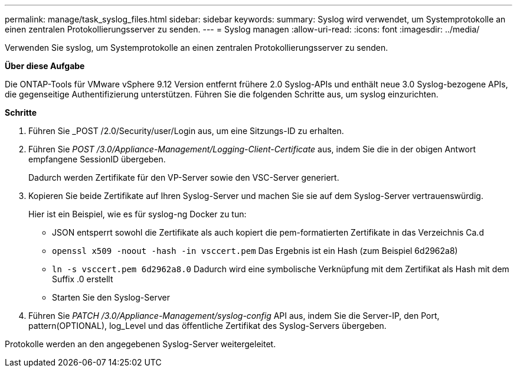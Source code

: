 ---
permalink: manage/task_syslog_files.html 
sidebar: sidebar 
keywords:  
summary: Syslog wird verwendet, um Systemprotokolle an einen zentralen Protokollierungsserver zu senden. 
---
= Syslog managen
:allow-uri-read: 
:icons: font
:imagesdir: ../media/


[role="lead"]
Verwenden Sie syslog, um Systemprotokolle an einen zentralen Protokollierungsserver zu senden.

*Über diese Aufgabe*

Die ONTAP-Tools für VMware vSphere 9.12 Version entfernt frühere 2.0 Syslog-APIs und enthält neue 3.0 Syslog-bezogene APIs, die gegenseitige Authentifizierung unterstützen. Führen Sie die folgenden Schritte aus, um syslog einzurichten.

*Schritte*

. Führen Sie _POST /2.0/Security/user/Login aus, um eine Sitzungs-ID zu erhalten.
. Führen Sie _POST /3.0/Appliance-Management/Logging-Client-Certificate_ aus, indem Sie die in der obigen Antwort empfangene SessionID übergeben.
+
Dadurch werden Zertifikate für den VP-Server sowie den VSC-Server generiert.

. Kopieren Sie beide Zertifikate auf Ihren Syslog-Server und machen Sie sie auf dem Syslog-Server vertrauenswürdig.
+
Hier ist ein Beispiel, wie es für syslog-ng Docker zu tun:

+
** JSON entsperrt sowohl die Zertifikate als auch kopiert die pem-formatierten Zertifikate in das Verzeichnis Ca.d
** `openssl x509 -noout -hash -in vsccert.pem` Das Ergebnis ist ein Hash (zum Beispiel 6d2962a8)
** `ln -s vsccert.pem 6d2962a8.0` Dadurch wird eine symbolische Verknüpfung mit dem Zertifikat als Hash mit dem Suffix .0 erstellt
** Starten Sie den Syslog-Server


. Führen Sie _PATCH /3.0/Appliance-Management/syslog-config_ API aus, indem Sie die Server-IP, den Port, pattern(OPTIONAL), log_Level und das öffentliche Zertifikat des Syslog-Servers übergeben.


Protokolle werden an den angegebenen Syslog-Server weitergeleitet.
